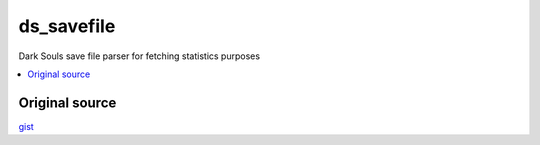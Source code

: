 ds_savefile
===========

Dark Souls save file parser for fetching statistics purposes

.. contents:: :local:
    :depth: 2

Original source
~~~~~~~~~~~~~~~

`gist <https://gist.github.com/infuasto/8382836>`_